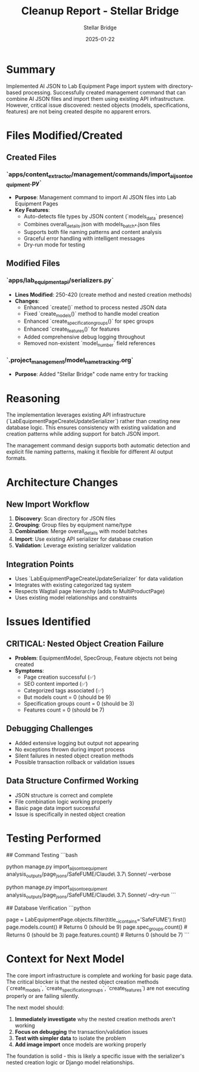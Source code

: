 #+TITLE: Cleanup Report - Stellar Bridge
#+AUTHOR: Stellar Bridge
#+DATE: 2025-01-22
#+FILETAGS: :cleanup:stellar-bridge:ai-json:import:

* Summary
Implemented AI JSON to Lab Equipment Page import system with directory-based processing. Successfully created management command that can combine AI JSON files and import them using existing API infrastructure. However, critical issue discovered: nested objects (models, specifications, features) are not being created despite no apparent errors.

* Files Modified/Created

** Created Files
*** `apps/content_extractor/management/commands/import_ai_json_to_equipment.py`
- **Purpose**: Management command to import AI JSON files into Lab Equipment Pages
- **Key Features**:
  - Auto-detects file types by JSON content (`models_data` presence)
  - Combines overall_details.json with models_batch_*.json files
  - Supports both file naming patterns and content analysis
  - Graceful error handling with intelligent messages
  - Dry-run mode for testing

** Modified Files
*** `apps/lab_equipment_api/serializers.py`
- **Lines Modified**: 250-420 (create method and nested creation methods)
- **Changes**:
  - Enhanced `create()` method to process nested JSON data
  - Fixed `create_models()` method to handle model creation
  - Enhanced `create_specification_groups()` for spec groups
  - Enhanced `create_features()` for features
  - Added comprehensive debug logging throughout
  - Removed non-existent `model_number` field references

*** `.project_management/model_name_tracking.org`
- **Purpose**: Added "Stellar Bridge" code name entry for tracking

* Reasoning
The implementation leverages existing API infrastructure (`LabEquipmentPageCreateUpdateSerializer`) rather than creating new database logic. This ensures consistency with existing validation and creation patterns while adding support for batch JSON import.

The management command design supports both automatic detection and explicit file naming patterns, making it flexible for different AI output formats.

* Architecture Changes
** New Import Workflow
1. **Discovery**: Scan directory for JSON files
2. **Grouping**: Group files by equipment name/type
3. **Combination**: Merge overall_details with model batches
4. **Import**: Use existing API serializer for database creation
5. **Validation**: Leverage existing serializer validation

** Integration Points
- Uses `LabEquipmentPageCreateUpdateSerializer` for data validation
- Integrates with existing categorized tag system
- Respects Wagtail page hierarchy (adds to MultiProductPage)
- Uses existing model relationships and constraints

* Issues Identified
** CRITICAL: Nested Object Creation Failure
- **Problem**: EquipmentModel, SpecGroup, Feature objects not being created
- **Symptoms**: 
  - Page creation successful (✅)
  - SEO content imported (✅)
  - Categorized tags associated (✅)
  - But models count = 0 (should be 9)
  - Specification groups count = 0 (should be 3)
  - Features count = 0 (should be 7)

** Debugging Challenges
- Added extensive logging but output not appearing
- No exceptions thrown during import process
- Silent failures in nested object creation methods
- Possible transaction rollback or validation issues

** Data Structure Confirmed Working
- JSON structure is correct and complete
- File combination logic working properly
- Basic page data import successful
- Issue is specifically in nested object creation

* Testing Performed
## Command Testing
```bash
# Successful basic import
python manage.py import_ai_json_to_equipment analysis_outputs/page_jsons/SafeFUME/Claude\ 3.7\ Sonnet/ --verbose

# Dry-run testing
python manage.py import_ai_json_to_equipment analysis_outputs/page_jsons/SafeFUME/Claude\ 3.7\ Sonnet/ --dry-run
```

## Database Verification
```python
# Confirmed page creation but missing nested objects
page = LabEquipmentPage.objects.filter(title__icontains='SafeFUME').first()
page.models.count()  # Returns 0 (should be 9)
page.spec_groups.count()  # Returns 0 (should be 3)
page.features.count()  # Returns 0 (should be 7)
```

* Context for Next Model
The core import infrastructure is complete and working for basic page data. The critical blocker is that the nested object creation methods (`create_models`, `create_specification_groups`, `create_features`) are not executing properly or are failing silently.

The next model should:
1. **Immediately investigate** why the nested creation methods aren't working
2. **Focus on debugging** the transaction/validation issues
3. **Test with simpler data** to isolate the problem
4. **Add image import** once models are working properly

The foundation is solid - this is likely a specific issue with the serializer's nested creation logic or Django model relationships. 